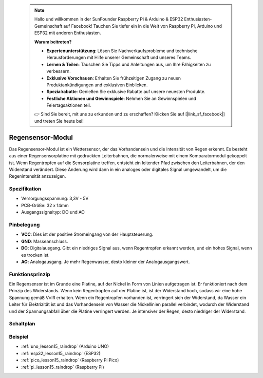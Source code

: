  .. note::

    Hallo und willkommen in der SunFounder Raspberry Pi & Arduino & ESP32 Enthusiasten-Gemeinschaft auf Facebook! Tauchen Sie tiefer ein in die Welt von Raspberry Pi, Arduino und ESP32 mit anderen Enthusiasten.

    **Warum beitreten?**

    - **Expertenunterstützung**: Lösen Sie Nachverkaufsprobleme und technische Herausforderungen mit Hilfe unserer Gemeinschaft und unseres Teams.
    - **Lernen & Teilen**: Tauschen Sie Tipps und Anleitungen aus, um Ihre Fähigkeiten zu verbessern.
    - **Exklusive Vorschauen**: Erhalten Sie frühzeitigen Zugang zu neuen Produktankündigungen und exklusiven Einblicken.
    - **Spezialrabatte**: Genießen Sie exklusive Rabatte auf unsere neuesten Produkte.
    - **Festliche Aktionen und Gewinnspiele**: Nehmen Sie an Gewinnspielen und Feiertagsaktionen teil.

    👉 Sind Sie bereit, mit uns zu erkunden und zu erschaffen? Klicken Sie auf [|link_sf_facebook|] und treten Sie heute bei!

.. _cpn_raindrop:

Regensensor-Modul
==========================

.. image:: img/15_raindrop_detection_module.png
    :width: 400
    :align: center

Das Regensensor-Modul ist ein Wettersensor, der das Vorhandensein und die Intensität von Regen erkennt. Es besteht aus einer Regensensorplatine mit gedruckten Leiterbahnen, die normalerweise mit einem Komparatormodul gekoppelt ist. Wenn Regentropfen auf die Sensorplatine treffen, entsteht ein leitender Pfad zwischen den Leiterbahnen, der den Widerstand verändert. Diese Änderung wird dann in ein analoges oder digitales Signal umgewandelt, um die Regenintensität anzuzeigen.

Spezifikation
---------------------------
* Versorgungsspannung: 3,3V - 5V
* PCB-Größe: 32 x 14mm
* Ausgangssignaltyp: DO und AO

Pinbelegung
---------------------------
* **VCC**: Dies ist der positive Stromeingang von der Hauptsteuerung.
* **GND**: Masseanschluss.
* **DO**: Digitalausgang. Gibt ein niedriges Signal aus, wenn Regentropfen erkannt werden, und ein hohes Signal, wenn es trocken ist.
* **AO**: Analogausgang. Je mehr Regenwasser, desto kleiner der Analogausgangswert.

Funktionsprinzip
---------------------------
Ein Regensensor ist im Grunde eine Platine, auf der Nickel in Form von Linien aufgetragen ist. Er funktioniert nach dem Prinzip des Widerstands. Wenn kein Regentropfen auf der Platine ist, ist der Widerstand hoch, sodass wir eine hohe Spannung gemäß V=IR erhalten. Wenn ein Regentropfen vorhanden ist, verringert sich der Widerstand, da Wasser ein Leiter für Elektrizität ist und das Vorhandensein von Wasser die Nickellinien parallel verbindet, wodurch der Widerstand und der Spannungsabfall über die Platine verringert werden. Je intensiver der Regen, desto niedriger der Widerstand.

Schaltplan
---------------------------

.. image:: img/15_raindrop_detection_module_schematic.png
    :width: 100%
    :align: center

.. raw:: html

   <br/>

Beispiel
---------------------------
* :ref:`uno_lesson15_raindrop` (Arduino UNO)
* :ref:`esp32_lesson15_raindrop` (ESP32)
* :ref:`pico_lesson15_raindrop` (Raspberry Pi Pico)
* :ref:`pi_lesson15_raindrop` (Raspberry Pi)
